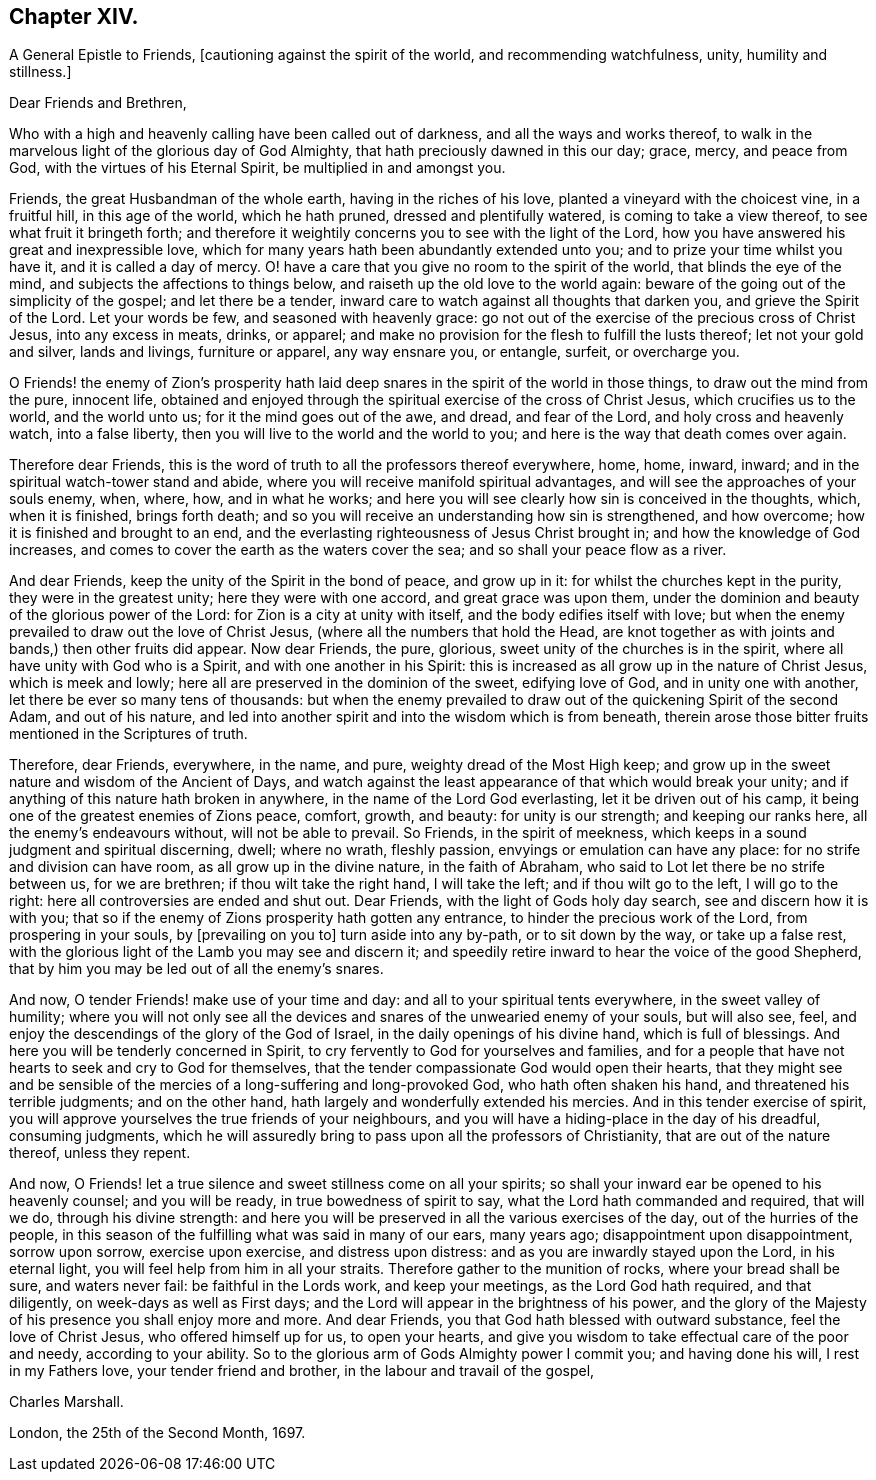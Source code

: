 == Chapter XIV.

A General Epistle to Friends, +++[+++cautioning against the spirit of the world,
and recommending watchfulness, unity, humility and stillness.]

Dear Friends and Brethren,

Who with a high and heavenly calling have been called out of darkness,
and all the ways and works thereof,
to walk in the marvelous light of the glorious day of God Almighty,
that hath preciously dawned in this our day; grace, mercy, and peace from God,
with the virtues of his Eternal Spirit, be multiplied in and amongst you.

Friends, the great Husbandman of the whole earth, having in the riches of his love,
planted a vineyard with the choicest vine, in a fruitful hill, in this age of the world,
which he hath pruned, dressed and plentifully watered, is coming to take a view thereof,
to see what fruit it bringeth forth;
and therefore it weightily concerns you to see with the light of the Lord,
how you have answered his great and inexpressible love,
which for many years hath been abundantly extended unto you;
and to prize your time whilst you have it, and it is called a day of mercy.
O! have a care that you give no room to the spirit of the world,
that blinds the eye of the mind, and subjects the affections to things below,
and raiseth up the old love to the world again:
beware of the going out of the simplicity of the gospel; and let there be a tender,
inward care to watch against all thoughts that darken you,
and grieve the Spirit of the Lord.
Let your words be few, and seasoned with heavenly grace:
go not out of the exercise of the precious cross of Christ Jesus,
into any excess in meats, drinks, or apparel;
and make no provision for the flesh to fulfill the lusts thereof;
let not your gold and silver, lands and livings, furniture or apparel,
any way ensnare you, or entangle, surfeit, or overcharge you.

O Friends! the enemy of Zion`'s prosperity hath laid
deep snares in the spirit of the world in those things,
to draw out the mind from the pure, innocent life,
obtained and enjoyed through the spiritual exercise of the cross of Christ Jesus,
which crucifies us to the world, and the world unto us;
for it the mind goes out of the awe, and dread, and fear of the Lord,
and holy cross and heavenly watch, into a false liberty,
then you will live to the world and the world to you;
and here is the way that death comes over again.

Therefore dear Friends,
this is the word of truth to all the professors thereof everywhere, home, home, inward,
inward; and in the spiritual watch-tower stand and abide,
where you will receive manifold spiritual advantages,
and will see the approaches of your souls enemy, when, where, how, and in what he works;
and here you will see clearly how sin is conceived in the thoughts, which,
when it is finished, brings forth death;
and so you will receive an understanding how sin is strengthened, and how overcome;
how it is finished and brought to an end,
and the everlasting righteousness of Jesus Christ brought in;
and how the knowledge of God increases,
and comes to cover the earth as the waters cover the sea;
and so shall your peace flow as a river.

And dear Friends, keep the unity of the Spirit in the bond of peace, and grow up in it:
for whilst the churches kept in the purity, they were in the greatest unity;
here they were with one accord, and great grace was upon them,
under the dominion and beauty of the glorious power of the Lord:
for Zion is a city at unity with itself, and the body edifies itself with love;
but when the enemy prevailed to draw out the love of Christ Jesus,
(where all the numbers that hold the Head,
are knot together as with joints and bands,) then other fruits did appear.
Now dear Friends, the pure, glorious, sweet unity of the churches is in the spirit,
where all have unity with God who is a Spirit, and with one another in his Spirit:
this is increased as all grow up in the nature of Christ Jesus, which is meek and lowly;
here all are preserved in the dominion of the sweet, edifying love of God,
and in unity one with another, let there be ever so many tens of thousands:
but when the enemy prevailed to draw out of the quickening Spirit of the second Adam,
and out of his nature,
and led into another spirit and into the wisdom which is from beneath,
therein arose those bitter fruits mentioned in the Scriptures of truth.

Therefore, dear Friends, everywhere, in the name, and pure,
weighty dread of the Most High keep;
and grow up in the sweet nature and wisdom of the Ancient of Days,
and watch against the least appearance of that which would break your unity;
and if anything of this nature hath broken in anywhere,
in the name of the Lord God everlasting, let it be driven out of his camp,
it being one of the greatest enemies of Zions peace, comfort, growth, and beauty:
for unity is our strength; and keeping our ranks here,
all the enemy`'s endeavours without, will not be able to prevail.
So Friends, in the spirit of meekness,
which keeps in a sound judgment and spiritual discerning, dwell; where no wrath,
fleshly passion, envyings or emulation can have any place:
for no strife and division can have room, as all grow up in the divine nature,
in the faith of Abraham, who said to Lot let there be no strife between us,
for we are brethren; if thou wilt take the right hand, I will take the left;
and if thou wilt go to the left, I will go to the right:
here all controversies are ended and shut out.
Dear Friends, with the light of Gods holy day search, see and discern how it is with you;
that so if the enemy of Zions prosperity hath gotten any entrance,
to hinder the precious work of the Lord, from prospering in your souls,
by +++[+++prevailing on you to]
turn aside into any by-path, or to sit down by the way, or take up a false rest,
with the glorious light of the Lamb you may see and discern it;
and speedily retire inward to hear the voice of the good Shepherd,
that by him you may be led out of all the enemy`'s snares.

And now, O tender Friends! make use of your time and day:
and all to your spiritual tents everywhere, in the sweet valley of humility;
where you will not only see all the devices and snares
of the unwearied enemy of your souls,
but will also see, feel, and enjoy the descendings of the glory of the God of Israel,
in the daily openings of his divine hand, which is full of blessings.
And here you will be tenderly concerned in Spirit,
to cry fervently to God for yourselves and families,
and for a people that have not hearts to seek and cry to God for themselves,
that the tender compassionate God would open their hearts,
that they might see and be sensible of the mercies
of a long-suffering and long-provoked God,
who hath often shaken his hand, and threatened his terrible judgments;
and on the other hand, hath largely and wonderfully extended his mercies.
And in this tender exercise of spirit,
you will approve yourselves the true friends of your neighbours,
and you will have a hiding-place in the day of his dreadful, consuming judgments,
which he will assuredly bring to pass upon all the professors of Christianity,
that are out of the nature thereof, unless they repent.

And now, O Friends! let a true silence and sweet stillness come on all your spirits;
so shall your inward ear be opened to his heavenly counsel; and you will be ready,
in true bowedness of spirit to say, what the Lord hath commanded and required,
that will we do, through his divine strength:
and here you will be preserved in all the various exercises of the day,
out of the hurries of the people,
in this season of the fulfilling what was said in many of our ears, many years ago;
disappointment upon disappointment, sorrow upon sorrow, exercise upon exercise,
and distress upon distress: and as you are inwardly stayed upon the Lord,
in his eternal light, you will feel help from him in all your straits.
Therefore gather to the munition of rocks, where your bread shall be sure,
and waters never fail: be faithful in the Lords work, and keep your meetings,
as the Lord God hath required, and that diligently, on week-days as well as First days;
and the Lord will appear in the brightness of his power,
and the glory of the Majesty of his presence you shall enjoy more and more.
And dear Friends, you that God hath blessed with outward substance,
feel the love of Christ Jesus, who offered himself up for us, to open your hearts,
and give you wisdom to take effectual care of the poor and needy,
according to your ability.
So to the glorious arm of Gods Almighty power I commit you; and having done his will,
I rest in my Fathers love, your tender friend and brother,
in the labour and travail of the gospel,

Charles Marshall.

London, the 25th of the Second Month, 1697.
